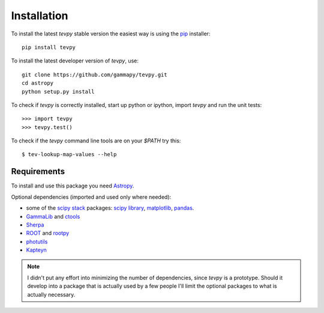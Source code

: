 .. _install:

Installation
============

To install the latest `tevpy` stable version the easiest way is using the `pip <http://www.pip-installer.org/>`_ installer::

   pip install tevpy

To install the latest developer version of `tevpy`, use::

   git clone https://github.com/gammapy/tevpy.git
   cd astropy
   python setup.py install

To check if `tevpy` is correctly installed, start up python or ipython, import `tevpy` and run the unit tests::

   >>> import tevpy
   >>> tevpy.test()

To check if the `tevpy` command line tools are on your `$PATH` try this::

   $ tev-lookup-map-values --help

Requirements
------------

To install and use this package you need `Astropy`_.  

Optional dependencies (imported and used only where needed):

* some of the `scipy stack <http://scipy.org>`_ packages:
  `scipy library <http://scipy.org/scipylib/index.html>`_,
  `matplotlib <http://matplotlib.org>`_,
  `pandas <http://pandas.pydata.org>`_.
* `GammaLib`_ and `ctools`_
* `Sherpa`_
* `ROOT`_ and `rootpy`_
* `photutils`_
* `Kapteyn`_

.. note:: I didn't put any effort into minimizing the number of dependencies,
   since `tevpy` is a prototype. Should it develop into a package that is actually used
   by a few people I'll limit the optional packages to what is actually necessary.

.. _GammaLib: http://gammalib.sourceforge.net
.. _ctools: http://cta.irap.omp.eu/ctools
.. _Astropy: http://astropy.org
.. _photutils: http://photutils.readthedocs.org
.. _ROOT: http://root.cern.ch/
.. _rootpy: http://rootpy.org
.. _Kapteyn: http://www.astro.rug.nl/software/kapteyn/
.. _Sherpa: http://cxc.cfa.harvard.edu/sherpa/
   